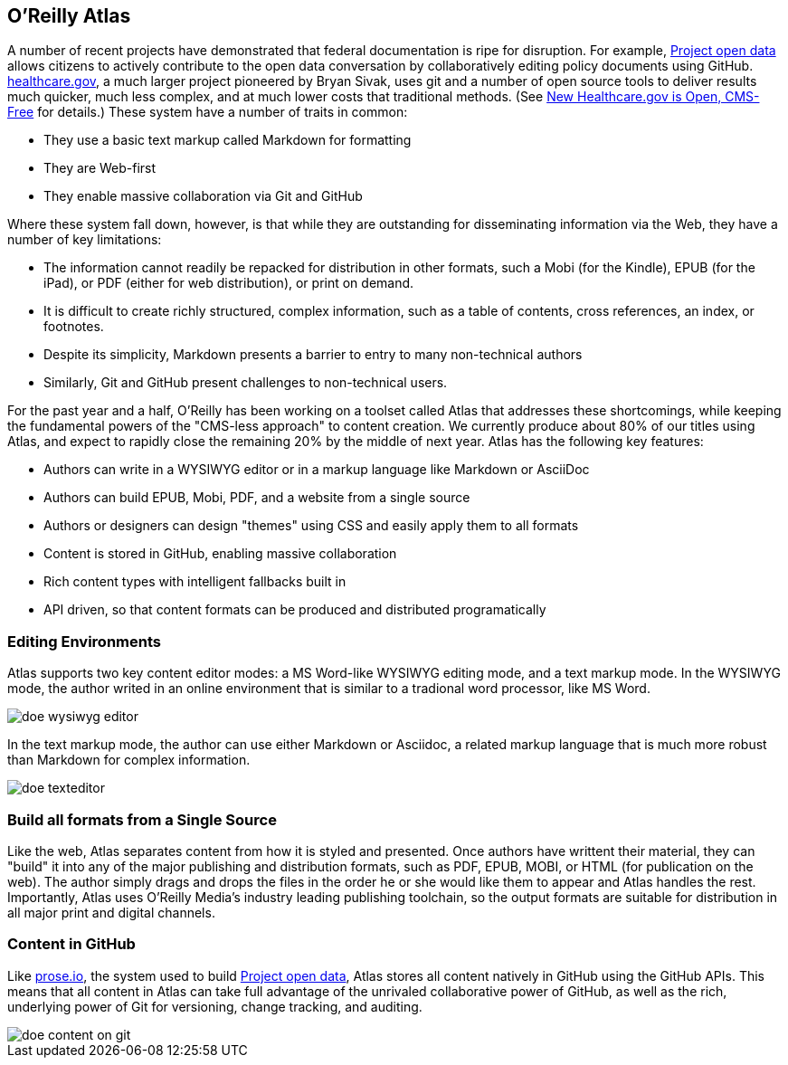 == O'Reilly Atlas

A number of recent projects have demonstrated that federal documentation is ripe for disruption.  For example, http://project-open-data.github.io/[Project open data] allows citizens to actively contribute to the open data conversation by collaboratively editing policy documents using GitHub. https://www.healthcare.gov/[healthcare.gov], a much larger project pioneered by Bryan Sivak, uses git and a number of open source tools to deliver results much quicker, much less complex, and at much lower costs that traditional methods. (See http://www.hhs.gov/digitalstrategy/blog/2013/04/new-heathcare-open-cms-free.html[New Healthcare.gov is Open, CMS-Free] for details.)  These system have a number of traits in common:

* They use a basic text markup called Markdown for formatting
* They are Web-first
* They enable massive collaboration via Git and GitHub

Where these system fall down, however, is that while they are outstanding for disseminating information via the Web, they have a number of key limitations:

* The information cannot readily be repacked for distribution in other formats, such a Mobi (for the Kindle), EPUB (for the iPad), or PDF (either for web distribution), or print on demand.
* It is difficult to create richly structured, complex information, such as a table of contents, cross references, an index, or footnotes.
* Despite its simplicity, Markdown presents a barrier to entry to many non-technical authors
* Similarly, Git and GitHub present challenges to non-technical users.

For the past year and a half, O'Reilly has been working on a toolset called Atlas that addresses these shortcomings, while keeping the fundamental powers of the "CMS-less approach" to content creation.  We currently produce about 80% of our titles using Atlas, and expect to rapidly close the remaining 20% by the middle of next year.  Atlas has the following key features:

* Authors can write in a WYSIWYG editor or in a markup language like Markdown or AsciiDoc 
* Authors can build EPUB, Mobi, PDF, and a website from a single source
* Authors or designers can design "themes" using CSS and easily apply them to all formats
* Content is stored in GitHub, enabling massive collaboration
* Rich content types with intelligent fallbacks built in
* API driven, so that content formats can be produced and distributed programatically


===  Editing Environments

Atlas supports two key content editor modes: a MS Word-like WYSIWYG editing mode, and a text markup mode.  In the WYSIWYG mode, the author writed in an online environment that is similar to a tradional word processor, like MS Word.

image::images/doe_wysiwyg_editor.png[]

In the text markup mode, the author can use either Markdown or Asciidoc, a related markup language that is much more robust than Markdown for complex information. 

image::images/doe_texteditor.png[]

=== Build all formats from a Single Source

Like the web, Atlas separates content from how it is styled and presented.  Once authors have writtent their material, they can "build" it into any of the major publishing and distribution formats, such as PDF, EPUB, MOBI, or HTML (for publication on the web).  The author simply drags and drops the files in the order he or she would like them to appear and Atlas handles the rest.  Importantly, Atlas uses O'Reilly Media's industry leading publishing toolchain, so the output formats are suitable for distribution in all major print and digital channels.



=== Content in GitHub

Like http://prose.io[prose.io], the system used to build http://project-open-data.github.io/[Project open data], Atlas stores all content natively in GitHub using the GitHub APIs.  This means that all content in Atlas can take full advantage of the unrivaled collaborative power of GitHub, as well as the rich, underlying power of Git for versioning, change tracking, and auditing.

image::images/doe_content_on_git.png[]



